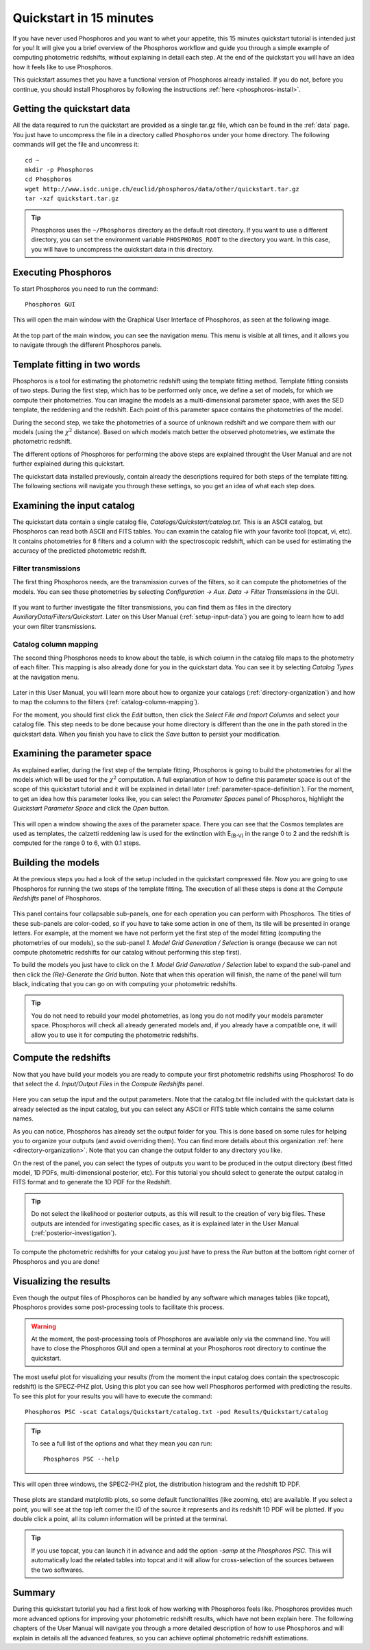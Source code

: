 .. _quickstart:

************************
Quickstart in 15 minutes
************************

If you have never used Phosphoros and you want to whet your appetite, this 15
minutes quickstart tutorial is intended just for you! It will give you a brief
overview of the Phosphoros workflow and guide you through a simple example of
computing photometric redshifts, without explaining in detail each step. At the
end of the quickstart you will have an idea how it feels like to use Phosphoros.

This quickstart assumes thet you have a functional version of Phosphoros already
installed. If you do not, before you continue, you should install Phosphoros by
following the instructions :ref:`here <phosphoros-install>`.

Getting the quickstart data
===========================

All the data required to run the quickstart are provided as a single tar.gz
file, which can be found in the :ref:`data` page. You just have to uncompress
the file in a directory called ``Phosphoros`` under your home directory. The
following commands will get the file and uncomress it::
    
    cd ~
    mkdir -p Phosphoros
    cd Phosphoros
    wget http://www.isdc.unige.ch/euclid/phosphoros/data/other/quickstart.tar.gz
    tar -xzf quickstart.tar.gz
    
.. tip:: 
    Phosphoros uses the ``~/Phosphoros`` directory as the default root directory.
    If you want to use a different directory, you can set the environment variable
    ``PHOSPHOROS_ROOT`` to the directory you want. In this case, you will have to
    uncompress the quickstart data in this directory.
    
Executing Phosphoros
====================

To start Phosphoros you need to run the command::
    
    Phosphoros GUI
    
This will open the main window with the Graphical User Interface of Phosphoros,
as seen at the following image.

.. figure:: /_static/quickstart/MainWindow.png
    :align: center

At the top part of the main window, you can see the navigation menu. This menu
is visible at all times, and it allows you to navigate through the different
Phosphoros panels.

Template fitting in two words
=============================

Phosphoros is a tool for estimating the photometric redshift using the template
fitting method. Template fitting consists of two steps. During the first step,
which has to be performed only once, we define a set of models, for which we
compute their photometries. You can imagine the models as a multi-dimensional
parameter space, with axes the SED template, the reddening and the redshift.
Each point of this parameter space contains the photometries of the model.

During the second step, we take the photometries of a source of unknown redshift
and we compare them with our models (using the :math:`\chi^2` distance). Based on
which models match better the observed photometries, we estimate the photometric
redshift.

The different options of Phosphoros for performing the above steps are explained
throught the User Manual and are not further explained during this quickstart.

The quickstart data installed previously, contain already the descriptions
required for both steps of the template fitting. The following sections will
navigate you through these settings, so you get an idea of what each step does.

Examining the input catalog
===========================

The quickstart data contain a single catalog file, `Catalogs/Quickstart/catalog.txt`.
This is an ASCII catalog, but Phosphoros can read both ASCII and FITS tables.
You can examin the catalog file with your favorite tool (topcat, vi, etc). It
contains photometries for 8 filters and a column with the spectroscopic redshift,
which can be used for estimating the accuracy of the predicted photometric
redshift.

Filter transmissions
--------------------

The first thing Phosphoros needs, are the transmission curves of the filters, so
it can compute the photometries of the models. You can see these photometries
by selecting `Configuration -> Aux. Data -> Filter Transmissions` in the GUI.

.. figure:: /_static/quickstart/FilterTransmissions.png
    :align: center

If you want to further investigate the filter transmissions, you can find them
as files in the directory `AuxiliaryData/Filters/Quickstart`. Later on this
User Manual (:ref:`setup-input-data`) you are going to learn how to add your own
filter transmissions.

Catalog column mapping
----------------------

The second thing Phosphoros needs to know about the table, is which column in
the catalog file maps to the photometry of each filter. This mapping is also
already done for you in the quickstart data. You can see it by selecting 
`Catalog Types` at the navigation menu.

.. figure:: /_static/quickstart/FilterMapping.png
    :align: center

Later in this User Manual, you will learn more about how to organize your catalogs 
(:ref:`directory-organization`) and how to map the columns to the filters
(:ref:`catalog-column-mapping`).

For the moment, you should first click the `Edit` button, then click the
`Select File and Import Columns` and select your catalog file. This step needs
to be done because your home directory is different than the one in the path
stored in the quickstart data. When you finish you have to click the `Save`
button to persist your modification.

Examining the parameter space
=============================

As explained earlier, during the first step of the template fitting, Phosphoros
is going to build the photometries for all the models which will be used for
the :math:`\chi^2` computation. A full explanation of how to define this
parameter space is out of the scope of this quickstart tutorial and it will be
explained in detail later (:ref:`parameter-space-definition`). For the moment,
to get an idea how this parameter looks like, you can select the `Parameter Spaces`
panel of Phosphoros, highlight the `Quickstart Parameter Space` and click the
`Open` button.

.. figure:: /_static/quickstart/ParameterSpace.png
    :align: center
    
This will open a window showing the axes of the parameter space. There you can
see that the Cosmos templates are used as templates, the calzetti reddening law
is used for the extinction with E\ :sub:`(B-V)` in the range 0 to 2 and the
redshift is computed for the range 0 to 6, with 0.1 steps.

Building the models
===================

At the previous steps you had a look of the setup included in the quickstart
compressed file. Now you are going to use Phosphoros for running the two steps
of the template fitting. The execution of all these steps is done at the
`Compute Redshifts` panel of Phosphoros.

.. figure:: /_static/quickstart/ComputeRedshifts.png
    :align: center

This panel contains four collapsable sub-panels, one for each operation you can
perform with Phosphoros. The titles of these sub-panels are color-coded, so if
you have to take some action in one of them, its tile will be presented in orange
letters. For example, at the moment we have not perform yet the first step of
the model fitting (computing the photometries of our models), so the sub-panel
`1. Model Grid Generation / Selection` is orange (because we can not compute
photometric redshifts for our catalog without performing this step first).

To build the models you just have to click on the `1. Model Grid Generation / Selection`
label to expand the sub-panel and then click the `(Re)-Generate the Grid` button.
Note that when this operation will finish, the name of the panel will turn black,
indicating that you can go on with computing your photometric redshifts.

.. tip::
    
    You do not need to rebuild your model photometries, as long you do not modify
    your models parameter space. Phosphoros will check all already generated models
    and, if you already have a compatible one, it will allow you to use it for
    computing the photometric redshifts.

Compute the redshifts
=====================

Now that you have build your models you are ready to compute your first photometric
redshifts using Phosphoros! To do that select the `4. Input/Output Files` in the
`Compute Redshifts` panel.

.. figure:: /_static/quickstart/InputOutputFiles.png
    :align: center

Here you can setup the input and the output parameters. Note that the
catalog.txt file included with the quickstart data is already selected as the
input catalog, but you can select any ASCII or FITS table which contains the
same column names.

As you can notice, Phosphoros has already set the output folder for you. This is
done based on some rules for helping you to organize your outputs (and avoid
overriding them). You can find more details about this organization :ref:`here <directory-organization>`.
Note that you can change the output folder to any directory you like.

On the rest of the panel, you can select the types of outputs you want to be
produced  in the output directory (best fitted model, 1D PDFs, multi-dimensional
posterior, etc). For this tutorial you should select to generate the output
catalog in FITS format and to generate the 1D PDF for the Redshift.

.. tip::
    
    Do not select the likelihood or posterior outputs, as this will result to the
    creation of very big files. These outputs are intended for investigating
    specific cases, as it is explained later in the User Manual (:ref:`posterior-investigation`).

To compute the photometric redshifts for your catalog you just have to press the
`Run` button at the bottom right corner of Phosphoros and you are done!

.. _quickstart_visualize_results:

Visualizing the results
=======================

Even though the output files of Phosphoros can be handled by any software which
manages tables (like topcat), Phosphoros provides some post-processing tools to
facilitate this process.

.. warning::
    
    At the moment, the post-processing tools of Phosphoros are available only
    via the command line. You will have to close the Phosphoros GUI and open a
    terminal at your Phosphoros root directory to continue the quickstart.
    
The most useful plot for visualizing your results (from the moment the input
catalog does contain the spectroscopic redshift) is the SPECZ-PHZ plot. Using
this plot you can see how well Phosphoros performed with predicting the results.
To see this plot for your results you will have to execute the command::
    
    Phosphoros PSC -scat Catalogs/Quickstart/catalog.txt -pod Results/Quickstart/catalog
    
.. tip::
    
    To see a full list of the options and what they mean you can run::
        
        Phosphoros PSC --help
        
This will open three windows, the SPECZ-PHZ plot, the distribution histogram and
the redshift 1D PDF.

.. figure:: /_static/quickstart/SPECZ-PHZ.png
    :align: center

.. figure:: /_static/quickstart/Histogram.png
    :align: center
    
These plots are standard matplotlib plots, so some default functionalities (like
zooming, etc) are available. If you select a point, you will see at the top left
corner the ID of the source it represents and its redshift 1D PDF will be plotted.
If you double click a point, all its column information will be printed at the
terminal.

.. figure:: /_static/quickstart/PDF.png
    :align: center
    
.. tip::
    
    If you use topcat, you can launch it in advance and add the option `-samp`
    at the `Phosphoros PSC`. This will automatically load the related tables
    into topcat and it will allow for cross-selection of the sources between the
    two softwares.

Summary
=======

During this quickstart tutorial you had a first look of how working with Phosphoros
feels like. Phosphoros provides much more advanced options for improving your
photometric redshift results, which have not been explain here. The following
chapters of the User Manual will navigate you through a more detailed description
of how to use Phosphoros and will explain in details all the advanced features,
so you can achieve optimal photometric redshift estimations.